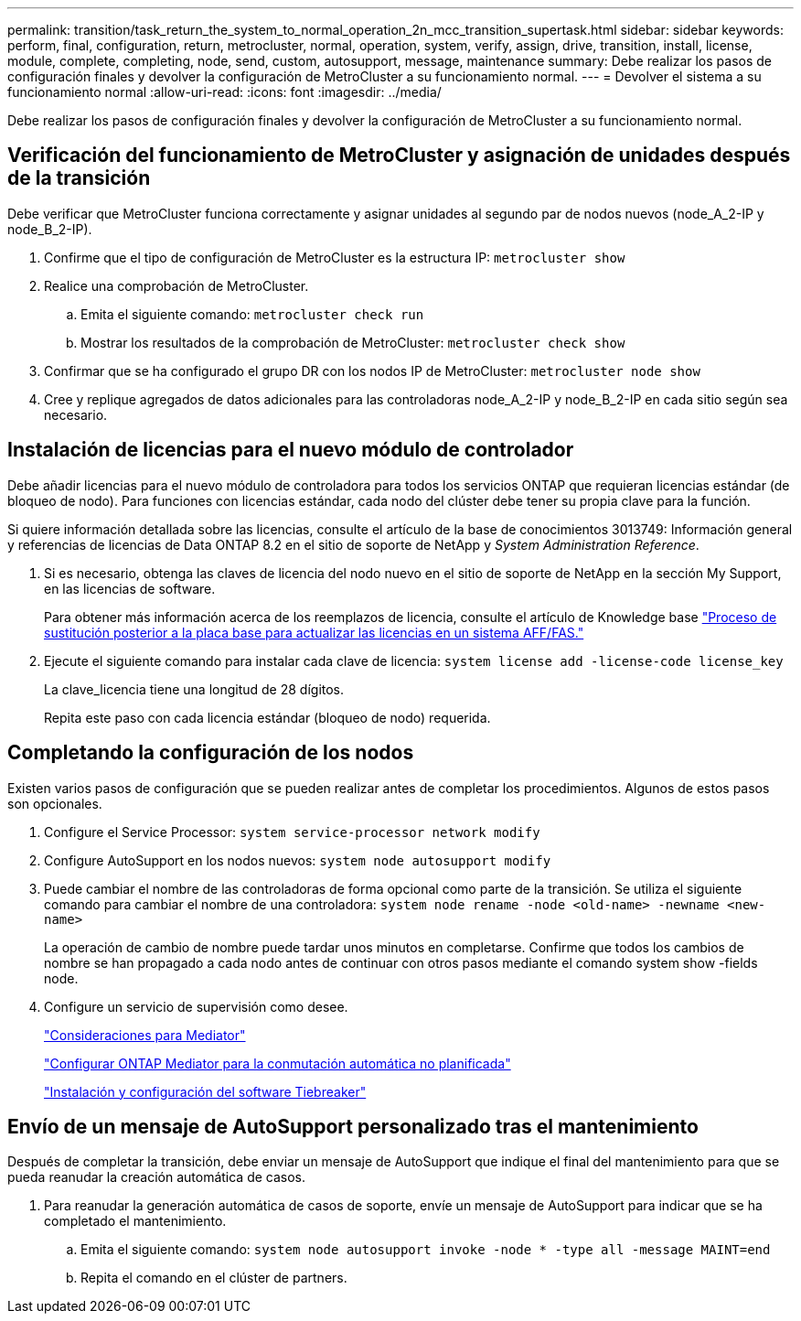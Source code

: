 ---
permalink: transition/task_return_the_system_to_normal_operation_2n_mcc_transition_supertask.html 
sidebar: sidebar 
keywords: perform, final, configuration, return, metrocluster, normal, operation, system, verify, assign, drive, transition, install, license, module, complete, completing, node, send, custom, autosupport, message, maintenance 
summary: Debe realizar los pasos de configuración finales y devolver la configuración de MetroCluster a su funcionamiento normal. 
---
= Devolver el sistema a su funcionamiento normal
:allow-uri-read: 
:icons: font
:imagesdir: ../media/


[role="lead"]
Debe realizar los pasos de configuración finales y devolver la configuración de MetroCluster a su funcionamiento normal.



== Verificación del funcionamiento de MetroCluster y asignación de unidades después de la transición

Debe verificar que MetroCluster funciona correctamente y asignar unidades al segundo par de nodos nuevos (node_A_2-IP y node_B_2-IP).

. Confirme que el tipo de configuración de MetroCluster es la estructura IP: `metrocluster show`
. Realice una comprobación de MetroCluster.
+
.. Emita el siguiente comando: `metrocluster check run`
.. Mostrar los resultados de la comprobación de MetroCluster: `metrocluster check show`


. Confirmar que se ha configurado el grupo DR con los nodos IP de MetroCluster: `metrocluster node show`
. Cree y replique agregados de datos adicionales para las controladoras node_A_2-IP y node_B_2-IP en cada sitio según sea necesario.




== Instalación de licencias para el nuevo módulo de controlador

Debe añadir licencias para el nuevo módulo de controladora para todos los servicios ONTAP que requieran licencias estándar (de bloqueo de nodo). Para funciones con licencias estándar, cada nodo del clúster debe tener su propia clave para la función.

Si quiere información detallada sobre las licencias, consulte el artículo de la base de conocimientos 3013749: Información general y referencias de licencias de Data ONTAP 8.2 en el sitio de soporte de NetApp y _System Administration Reference_.

. Si es necesario, obtenga las claves de licencia del nodo nuevo en el sitio de soporte de NetApp en la sección My Support, en las licencias de software.
+
Para obtener más información acerca de los reemplazos de licencia, consulte el artículo de Knowledge base link:https://kb.netapp.com/Advice_and_Troubleshooting/Flash_Storage/AFF_Series/Post_Motherboard_Replacement_Process_to_update_Licensing_on_a_AFF_FAS_system["Proceso de sustitución posterior a la placa base para actualizar las licencias en un sistema AFF/FAS."^]

. Ejecute el siguiente comando para instalar cada clave de licencia: `system license add -license-code license_key`
+
La clave_licencia tiene una longitud de 28 dígitos.

+
Repita este paso con cada licencia estándar (bloqueo de nodo) requerida.





== Completando la configuración de los nodos

Existen varios pasos de configuración que se pueden realizar antes de completar los procedimientos. Algunos de estos pasos son opcionales.

. Configure el Service Processor: `system service-processor network modify`
. Configure AutoSupport en los nodos nuevos: `system node autosupport modify`
. Puede cambiar el nombre de las controladoras de forma opcional como parte de la transición. Se utiliza el siguiente comando para cambiar el nombre de una controladora: `system node rename -node <old-name> -newname <new-name>`
+
La operación de cambio de nombre puede tardar unos minutos en completarse. Confirme que todos los cambios de nombre se han propagado a cada nodo antes de continuar con otros pasos mediante el comando system show -fields node.

. Configure un servicio de supervisión como desee.
+
link:../install-ip/concept_considerations_mediator.html["Consideraciones para Mediator"]

+
link:../install-ip/concept_mediator_requirements.html["Configurar ONTAP Mediator para la conmutación automática no planificada"]

+
link:../tiebreaker/concept_overview_of_the_tiebreaker_software.html["Instalación y configuración del software Tiebreaker"]





== Envío de un mensaje de AutoSupport personalizado tras el mantenimiento

Después de completar la transición, debe enviar un mensaje de AutoSupport que indique el final del mantenimiento para que se pueda reanudar la creación automática de casos.

. Para reanudar la generación automática de casos de soporte, envíe un mensaje de AutoSupport para indicar que se ha completado el mantenimiento.
+
.. Emita el siguiente comando: `system node autosupport invoke -node * -type all -message MAINT=end`
.. Repita el comando en el clúster de partners.




